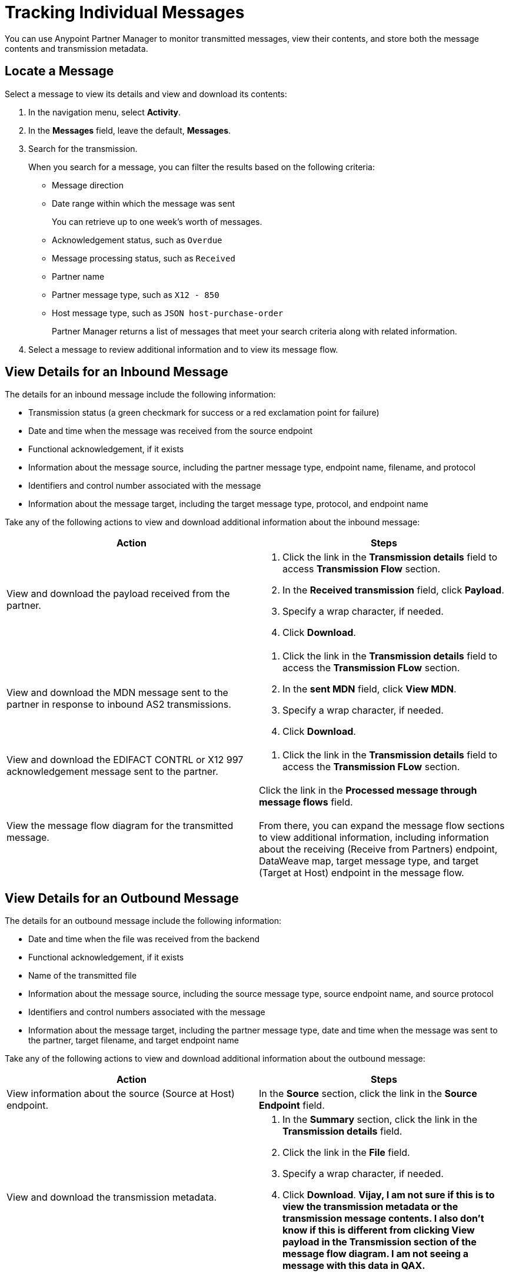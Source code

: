 = Tracking Individual Messages

You can use Anypoint Partner Manager to monitor transmitted messages, view their contents, and store both the message contents and transmission metadata.

== Locate a Message

Select a message to view its details and view and download its contents:

. In the navigation menu, select *Activity*.
. In the *Messages* field, leave the default, *Messages*.
. Search for the transmission.
+
When you search for a message, you can filter the results based on the following criteria:

* Message direction
* Date range within which the message was sent
+
You can retrieve up to one week's worth of messages.
+
* Acknowledgement status, such as `Overdue`
* Message processing status, such as `Received`
* Partner name
* Partner message type, such as `X12 - 850`
* Host message type, such as `JSON host-purchase-order`
+
Partner Manager returns a list of messages that meet your search criteria along with related information.
+
. Select a message to review additional information and to view its message flow.

== View Details for an Inbound Message

The details for an inbound message include the following information:

* Transmission status (a green checkmark for success or a red exclamation point for failure)
* Date and time when the message was received from the source endpoint
* Functional acknowledgement, if it exists
* Information about the message source, including the partner message type, endpoint name, filename, and protocol
* Identifiers and control number associated with the message
* Information about the message target, including the target message type, protocol, and endpoint name

Take any of the following actions to view and download additional information about the inbound message:

|===
|Action |Steps

|View and download the payload received from the partner.
a|
. Click the link in the *Transmission details* field to access *Transmission Flow* section.
. In the *Received transmission* field, click *Payload*.
. Specify a wrap character, if needed.
. Click *Download*.
| View and download the MDN message sent to the partner in response to inbound AS2 transmissions.
a|
. Click the link in the *Transmission details* field to access the *Transmission FLow* section.
. In the *sent MDN* field, click *View MDN*.
. Specify a wrap character, if needed.
. Click *Download*.
| View and download the EDIFACT CONTRL or X12 997
acknowledgement message sent to the partner.
a|
. Click the link in the *Transmission details* field to access the *Transmission FLow* section.
|View the message flow diagram for the transmitted message.
|Click the link in the *Processed message through message flows* field.
{sp} +
{sp}+
From there, you can expand the message flow sections to view additional information, including information about the receiving (Receive from Partners) endpoint, DataWeave map, target message type, and target (Target at Host) endpoint in the message flow.
|===

== View Details for an Outbound Message

The details for an outbound message include the following information:

* Date and time when the file was received from the backend
* Functional acknowledgement, if it exists
* Name of the transmitted file
* Information about the message source, including the source message type, source endpoint name, and source protocol
* Identifiers and control numbers associated with the message
* Information about the message target, including the partner message type, date and time when the message was sent to the partner, target filename, and target endpoint name

Take any of the following actions to view and download additional information about the outbound message:

|===
|Action |Steps

|View information about the source (Source at Host) endpoint. | In the *Source* section, click the link in the *Source Endpoint* field.
|View and download the transmission metadata.
a|
. In the *Summary* section, click the link in the *Transmission details* field.
. Click the link in the *File* field.
. Specify a wrap character, if needed.
. Click *Download*.
*Vijay, I am not sure if this is to view the transmission metadata or the transmission message contents. I also don't know if this is different from clicking View payload in the Transmission section of the message flow diagram. I am not seeing a message with this data in QAX.*
| View and download the payload received from the backend.
a|
. In the message flow diagram, expand the *Source* section.
. Click *View Payload*.
. Specify a wrap character, if needed.
. Click *Download*.
| View and download the DataWeave map that transformed the transmission.
a|
. In the message flow diagram, expand the *Map* section.
. Click the link in this section.
. Specify a wrap character, if needed.
. Click *Download*.
| View and download the payload sent to the partner.
a|
. In the message flow diagram, expand the *Sent to* section.
. In the *Sent transmission* field, click *View payload*.
. Specify a wrap character, if needed.
. Click *Download*.
| View and download the MDN received from the partner in response to outbound AS2 transmissions.
a|
. In the message flow diagram, expand the *Sent to* section.
. In the *Received MDN* field, click *View payload*.
. Specify a wrap character, if needed.
. Click *Download*.
|View the EDIFACT CONTRL or X12 997 acknowledgement message received from the partner, if it exists.
a|
. In the message flow diagram, expand the *Sent to* section.
. In the *Sent transmission* field, click *View payload*.
. Specify a wrap character, if needed.
. Click *Download*.

|===

From the message flow diagram, you can also view additional information, including information about the message type, identifiers,

== See Also

* xref:inbound-message-flows.asciidoc[Inbound Message Flows]
* xref:outbound-message-flows.adoc[Outbound Message Flows]
* xref:edi-ack-reconciliation.adoc[EDI Acknowledgment Reconciliation]
* xref:troubleshooting.adoc[Troubleshooting Anypoint Partner Manager]
